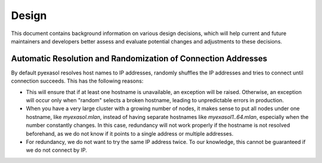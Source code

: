Design
======

This document contains background information on various design decisions, which will help current and future maintainers and developers better assess and evaluate potential changes and adjustments to these decisions.

Automatic Resolution and Randomization of Connection Addresses
--------------------------------------------------------------

By default pyexasol resolves host names to IP addresses, randomly shuffles the IP addresses and tries to connect until connection succeeds. This has the following reasons:

* This will ensure that if at least one hostname is unavailable, an exception will be raised. Otherwise, an exception will occur only when "random" selects a broken hostname, leading to unpredictable errors in production.

* When you have a very large cluster with a growing number of nodes, it makes sense to put all nodes under one hostname, like `myexasol.mlan`, instead of having separate hostnames like `myexasol1..64.mlan`, especially when the number constantly changes. In this case, redundancy will not work properly if the hostname is not resolved beforehand, as we do not know if it points to a single address or multiple addresses.

* For redundancy, we do not want to try the same IP address twice. To our knowledge, this cannot be guaranteed if we do not connect by IP.
